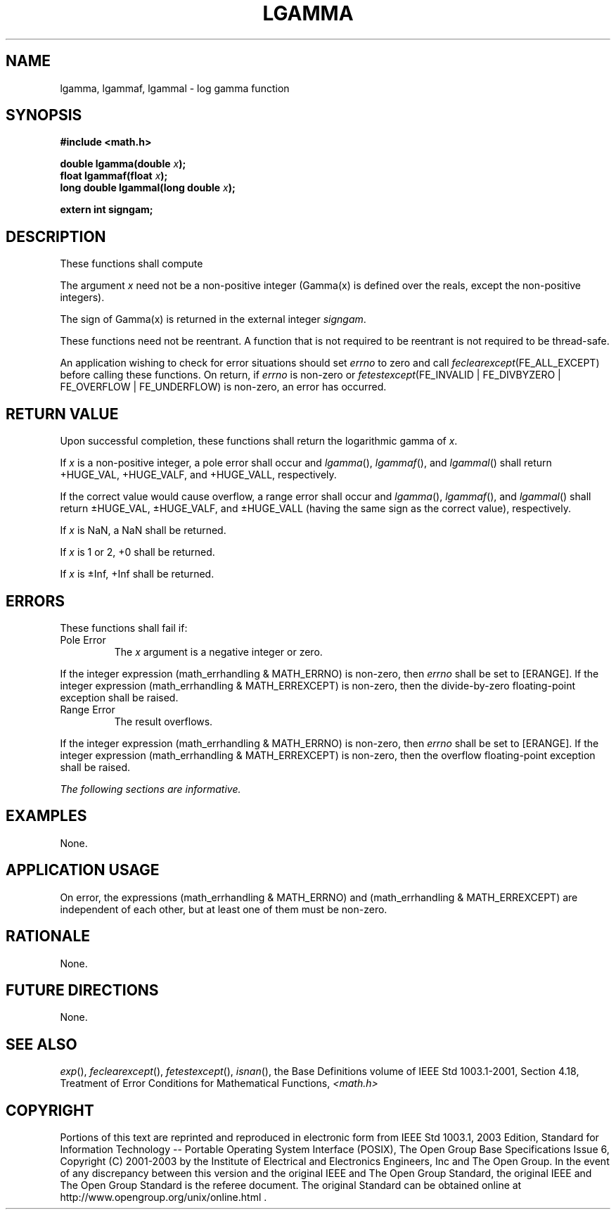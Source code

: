 .\" Copyright (c) 2001-2003 The Open Group, All Rights Reserved 
.TH "LGAMMA" 3 2003 "IEEE/The Open Group" "POSIX Programmer's Manual"
.\" lgamma 
.SH NAME
lgamma, lgammaf, lgammal \- log gamma function
.SH SYNOPSIS
.LP
\fB#include <math.h>
.br
.sp
double lgamma(double\fP \fIx\fP\fB);
.br
float lgammaf(float\fP \fIx\fP\fB);
.br
long double lgammal(long double\fP \fIx\fP\fB);
.br
\fP
.LP
\fBextern int signgam; \fP
\fB
.br
\fP
.SH DESCRIPTION
.LP
These functions shall compute 
.sp
.sp
The argument \fIx\fP need not be a non-positive integer (Gamma(x)
is defined over the reals,
except the non-positive integers).
.LP
The sign of Gamma(x) is returned in the external integer \fIsigngam\fP.
.LP
These functions need not be reentrant. A function that is not required
to be reentrant is not required to be thread-safe. 
.LP
An application wishing to check for error situations should set \fIerrno\fP
to zero and call
\fIfeclearexcept\fP(FE_ALL_EXCEPT) before calling these functions.
On return, if \fIerrno\fP is non-zero or
\fIfetestexcept\fP(FE_INVALID | FE_DIVBYZERO | FE_OVERFLOW | FE_UNDERFLOW)
is non-zero, an error has occurred.
.SH RETURN VALUE
.LP
Upon successful completion, these functions shall return the logarithmic
gamma of \fIx\fP.
.LP
If \fIx\fP is a non-positive integer, a pole error shall occur and
\fIlgamma\fP(), \fIlgammaf\fP(), and \fIlgammal\fP()
shall return +HUGE_VAL, +HUGE_VALF, and +HUGE_VALL, respectively.
.LP
If the correct value would cause overflow, a range error shall occur
and \fIlgamma\fP(), \fIlgammaf\fP(), and \fIlgammal\fP()
shall return \(+-HUGE_VAL, \(+-HUGE_VALF, and \(+-HUGE_VALL (having
the same sign as the correct value),
respectively.
.LP
If
\fIx\fP is NaN, a NaN shall be returned.
.LP
If \fIx\fP is 1 or 2, +0 shall be returned.
.LP
If \fIx\fP is \(+-Inf, +Inf shall be returned. 
.SH ERRORS
.LP
These functions shall fail if:
.TP 7
Pole\ Error
The \fIx\fP argument is a negative integer or zero. 
.LP
If the integer expression (math_errhandling & MATH_ERRNO) is non-zero,
then \fIerrno\fP shall be set to [ERANGE]. If the
integer expression (math_errhandling & MATH_ERREXCEPT) is non-zero,
then the divide-by-zero floating-point exception shall be
raised.
.TP 7
Range\ Error
The result overflows. 
.LP
If the integer expression (math_errhandling & MATH_ERRNO) is non-zero,
then \fIerrno\fP shall be set to [ERANGE]. If the
integer expression (math_errhandling & MATH_ERREXCEPT) is non-zero,
then the overflow floating-point exception shall be
raised.
.sp
.LP
\fIThe following sections are informative.\fP
.SH EXAMPLES
.LP
None.
.SH APPLICATION USAGE
.LP
On error, the expressions (math_errhandling & MATH_ERRNO) and (math_errhandling
& MATH_ERREXCEPT) are independent of
each other, but at least one of them must be non-zero.
.SH RATIONALE
.LP
None.
.SH FUTURE DIRECTIONS
.LP
None.
.SH SEE ALSO
.LP
\fIexp\fP(), \fIfeclearexcept\fP(), \fIfetestexcept\fP(), \fIisnan\fP(),
the Base Definitions volume of
IEEE\ Std\ 1003.1-2001, Section 4.18, Treatment of Error Conditions
for
Mathematical Functions, \fI<math.h>\fP
.SH COPYRIGHT
Portions of this text are reprinted and reproduced in electronic form
from IEEE Std 1003.1, 2003 Edition, Standard for Information Technology
-- Portable Operating System Interface (POSIX), The Open Group Base
Specifications Issue 6, Copyright (C) 2001-2003 by the Institute of
Electrical and Electronics Engineers, Inc and The Open Group. In the
event of any discrepancy between this version and the original IEEE and
The Open Group Standard, the original IEEE and The Open Group Standard
is the referee document. The original Standard can be obtained online at
http://www.opengroup.org/unix/online.html .
